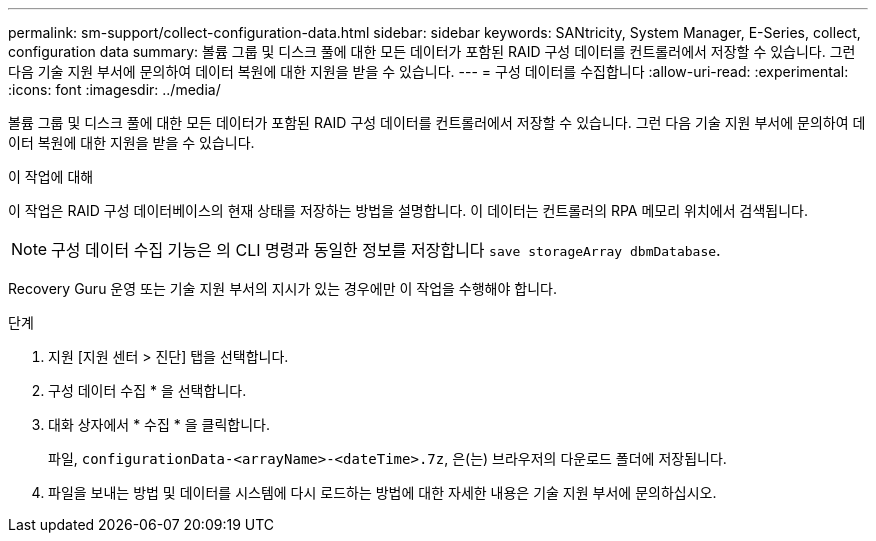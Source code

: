 ---
permalink: sm-support/collect-configuration-data.html 
sidebar: sidebar 
keywords: SANtricity, System Manager, E-Series, collect, configuration data 
summary: 볼륨 그룹 및 디스크 풀에 대한 모든 데이터가 포함된 RAID 구성 데이터를 컨트롤러에서 저장할 수 있습니다. 그런 다음 기술 지원 부서에 문의하여 데이터 복원에 대한 지원을 받을 수 있습니다. 
---
= 구성 데이터를 수집합니다
:allow-uri-read: 
:experimental: 
:icons: font
:imagesdir: ../media/


[role="lead"]
볼륨 그룹 및 디스크 풀에 대한 모든 데이터가 포함된 RAID 구성 데이터를 컨트롤러에서 저장할 수 있습니다. 그런 다음 기술 지원 부서에 문의하여 데이터 복원에 대한 지원을 받을 수 있습니다.

.이 작업에 대해
이 작업은 RAID 구성 데이터베이스의 현재 상태를 저장하는 방법을 설명합니다. 이 데이터는 컨트롤러의 RPA 메모리 위치에서 검색됩니다.

[NOTE]
====
구성 데이터 수집 기능은 의 CLI 명령과 동일한 정보를 저장합니다 `save storageArray dbmDatabase`.

====
Recovery Guru 운영 또는 기술 지원 부서의 지시가 있는 경우에만 이 작업을 수행해야 합니다.

.단계
. 지원 [지원 센터 > 진단] 탭을 선택합니다.
. 구성 데이터 수집 * 을 선택합니다.
. 대화 상자에서 * 수집 * 을 클릭합니다.
+
파일, `configurationData-<arrayName>-<dateTime>.7z`, 은(는) 브라우저의 다운로드 폴더에 저장됩니다.

. 파일을 보내는 방법 및 데이터를 시스템에 다시 로드하는 방법에 대한 자세한 내용은 기술 지원 부서에 문의하십시오.

